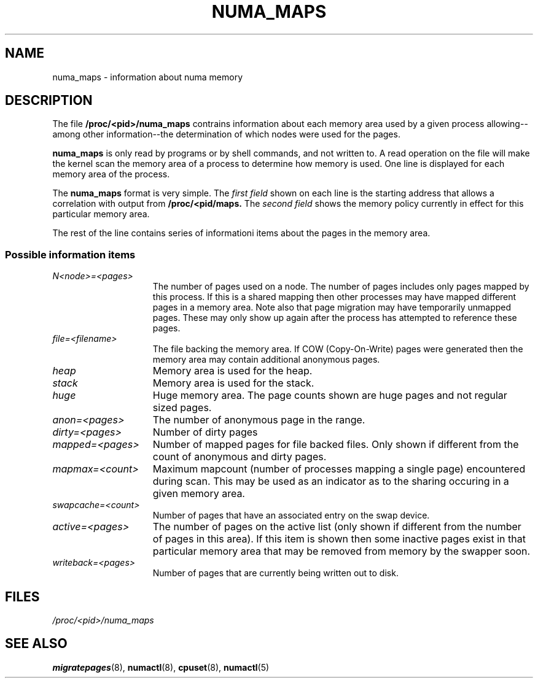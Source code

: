 .\" Copyright (c) 2005 Silicon Graphics Incorporated.
.\" Christoph Lameter, <clameter@sgi.com>.
.\"
.TH NUMA_MAPS 5 "06 March 2006" "Linux 2.6" "Linux Programmer's Manual"
.SH NAME
numa_maps \- information about numa memory
.SH DESCRIPTION
The file
.B /proc/<pid>/numa_maps
contrains information about each memory area used by a given process
allowing--among other information--the determination of which nodes were used for the pages.

.B numa_maps
is only read by programs or by shell commands, and not written to.
A read operation on the file will make the kernel scan the memory area
of a process to determine how memory is used. One line is displayed for each
memory area of the process.
.P
The
.B numa_maps
format is very simple. The
.I first field
shown on each line is the starting address that allows a correlation with output from
.B /proc/<pid/maps.
The
.I second field
shows the memory policy currently in effect for this particular memory area.
.P
The rest of the line contains series of informationi items about the pages in the
memory area.
.DT
.SS Possible information items
.TP 1.5i
.I N<node>=<pages>
The number of pages used on a node. The number of pages includes only pages
mapped by this process. If this is a shared mapping then other processes may
have mapped different pages in a memory area. Note also that page migration
may have temporarily unmapped pages. These may only show up again after the
process has attempted to reference these pages.
.TP 1.5i
.I file=<filename>
The file backing the memory area. If COW (Copy-On-Write) pages were generated
then the memory area may contain additional anonymous pages.
.TP 1.5i
.I heap
Memory area is used for the heap.
.TP 1.5i
.I stack
Memory area is used for the stack.
.TP 1.5i
.I huge
Huge memory area. The page counts shown are huge pages and not regular sized pages.
.TP 1.5i
.I anon=<pages>
The number of anonymous page in the range.
.TP 1.5i
.I dirty=<pages>
Number of dirty pages
.TP 1.5i
.I mapped=<pages>
Number of mapped pages for file backed files. Only shown if different from the count of anonymous and dirty pages.
.TP 1.5i
.I mapmax=<count>
Maximum mapcount (number of processes mapping a single page) encountered during scan.
This may be used as an indicator as to the sharing occuring in a given memory area.
.TP 1.5i
.I swapcache=<count>
Number of pages that have an associated entry on the swap device.
.TP 1.5i
.I active=<pages>
The number of pages on the active list (only shown if different from the number
of pages in this area). If this item is shown then some inactive pages exist in that particular
memory area that may be removed from memory by the swapper soon.
.TP 1.5i
.I writeback=<pages>
Number of pages that are currently being written out to disk.
.SH FILES
.I /proc/<pid>/numa_maps
.SH "SEE ALSO"
.BR migratepages (8),
.BR numactl (8),
.BR cpuset (8),
.BR numactl (5)

